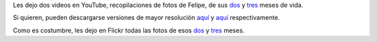 .. title: Felipe sigue creciendo
.. date: 2010-01-26 18:45:24
.. tags: Felipe, videos

Les dejo dos videos en YouTube, recopilaciones de fotos de Felipe, de sus `dos <http://www.youtube.com/watch?v=0UHiyS4Ojfc>`__ y `tres <http://www.youtube.com/watch?v=IU4rNbSYesY>`__ meses de vida.

Si quieren, pueden descargarse versiones de mayor resolución `aquí <http://www.taniquetil.com.ar/facundo/FelipeSegundoMes.avi>`__ y `aquí <http://www.taniquetil.com.ar/facundo/FelipeTercerMes.avi>`__ respectivamente.

.. image:: /images/felipetresmeses.jpg
    :alt: Felipe tres meses

Como es costumbre, les dejo en Flickr todas las fotos de esos `dos <http://www.flickr.com/photos/54757453@N00/sets/72157623094657585/>`__ y `tres <http://www.flickr.com/photos/54757453@N00/sets/72157623127983737/>`__ meses.
